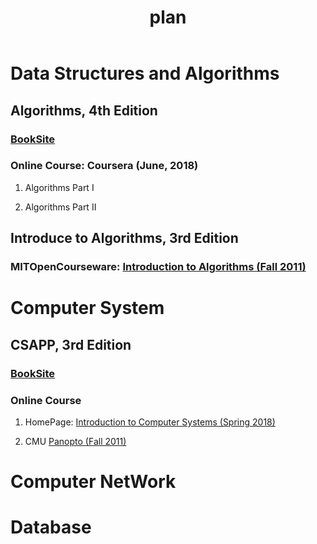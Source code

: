 #+OPTIONS: ':nil *:t -:t ::t <:t H:3 \n:nil ^:t arch:headline
#+OPTIONS: author:t broken-links:nil c:nil creator:nil
#+OPTIONS: d:(not "LOGBOOK") date:t e:t email:nil f:t inline:t num:t
#+OPTIONS: p:nil pri:nil prop:nil stat:t tags:t tasks:t tex:t
#+OPTIONS: timestamp:t title:t toc:t todo:t |:t
#+OPTIONS: html-link-use-abs-url:nil html-postamble:auto
#+OPTIONS: html-preamble:t html-scripts:t html-style:t
#+OPTIONS: html5-fancy:nil tex:t
#+HTML_DOCTYPE: xhtml-strict
#+TITLE: plan
#+HTML_CONTAINER: div
#+DESCRIPTION:
#+KEYWORDS:
#+HTML_LINK_HOME:
#+HTML_LINK_UP:
#+HTML_MATHJAX:
#+HTML_HEAD:
#+HTML_HEAD_EXTRA:
#+SUBTITLE:
#+INFOJS_OPT:
#+CREATOR: <a href="https://www.gnu.org/software/emacs/">Emacs</a> 25.2.2 (<a href="https://orgmode.org">Org</a> mode 9.1.13)
#+LATEX_HEADER:

* Data Structures and Algorithms
** Algorithms, 4th Edition
[[file:0.jpg]]
*** [[https://algs4.cs.princeton.edu/home/][BookSite]]
*** Online Course: Coursera (June, 2018)
**** Algorithms Part I
**** Algorithms Part II
** Introduce to Algorithms, 3rd Edition
[[file:3.jpeg]]
*** MITOpenCourseware: [[https://ocw.mit.edu/courses/electrical-engineering-and-computer-science/6-006-introduction-to-algorithms-fall-2011][Introduction to Algorithms (Fall 2011)]]
* Computer System
** CSAPP, 3rd Edition
[[file:1.jpg]]
*** [[https:csapp.cs.cmu.edu][BookSite]]
*** Online Course
**** HomePage: [[https:www.cs.cmu.edu/afs/cs/academic/class/15213-s18/www/][Introduction to Computer Systems (Spring 2018)]]
**** CMU [[https://scs.hosted.panopto.com/Panopto/Pages/Sessions/List.aspx][Panopto (Fall 2011)]]
* Computer NetWork
* Database
